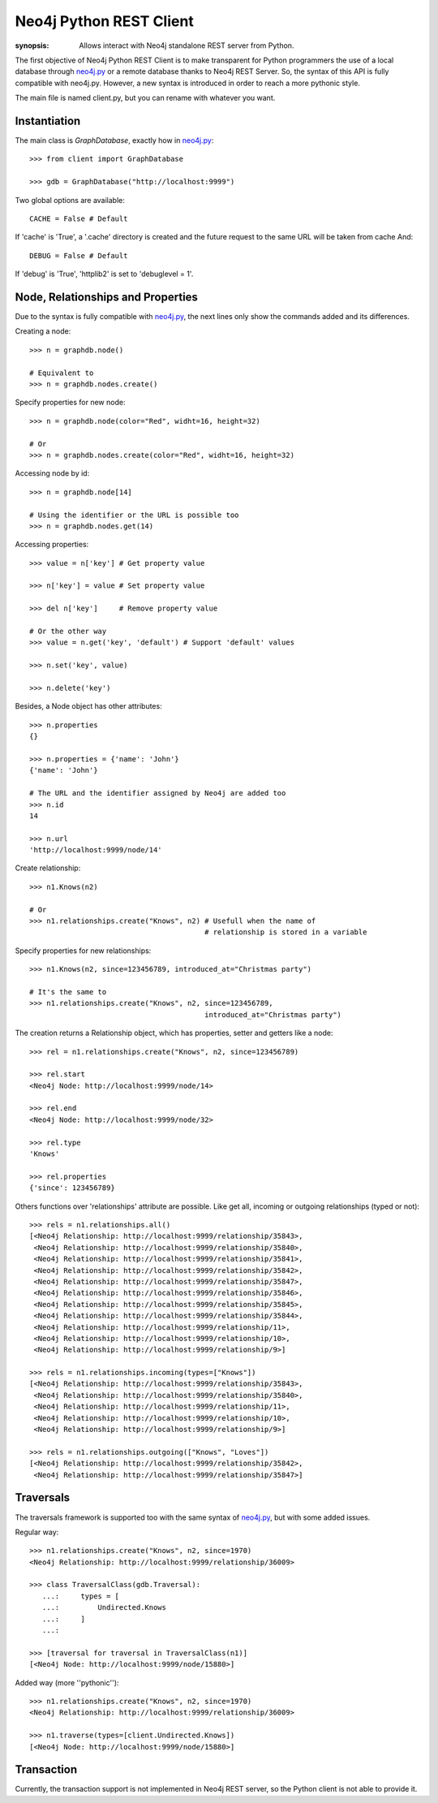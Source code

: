 Neo4j Python REST Client
========================

:synopsis: Allows interact with Neo4j standalone REST server from Python.

The first objective of Neo4j Python REST Client is to make transparent for
Python programmers the use of a local database through neo4j.py_ or a remote
database thanks to Neo4j REST Server. So, the syntax of this API is fully
compatible with neo4j.py. However, a new syntax is introduced in order to
reach a more pythonic style.

The main file is named client.py, but you can rename with whatever you want.


Instantiation
-------------

The main class is *GraphDatabase*, exactly how in neo4j.py_::

  >>> from client import GraphDatabase
  
  >>> gdb = GraphDatabase("http://localhost:9999")

Two global options are available::

  CACHE = False # Default

If 'cache' is 'True', a '.cache' directory is created and the future request to
the same URL will be taken from cache
And::

  DEBUG = False # Default

If 'debug' is 'True', 'httplib2' is set to 'debuglevel = 1'.


Node, Relationships and Properties
----------------------------------

Due to the syntax is fully compatible with neo4j.py_, the next lines only show
the commands added and its differences.

Creating a node::

  >>> n = graphdb.node()
  
  # Equivalent to
  >>> n = graphdb.nodes.create()

Specify properties for new node::

  >>> n = graphdb.node(color="Red", widht=16, height=32)
  
  # Or
  >>> n = graphdb.nodes.create(color="Red", widht=16, height=32)

Accessing node by id::

  >>> n = graphdb.node[14]
  
  # Using the identifier or the URL is possible too
  >>> n = graphdb.nodes.get(14)

Accessing properties::

  >>> value = n['key'] # Get property value
  
  >>> n['key'] = value # Set property value
  
  >>> del n['key']     # Remove property value
  
  # Or the other way
  >>> value = n.get('key', 'default') # Support 'default' values
  
  >>> n.set('key', value)
  
  >>> n.delete('key')

Besides, a Node object has other attributes::

  >>> n.properties
  {}
  
  >>> n.properties = {'name': 'John'}
  {'name': 'John'}
  
  # The URL and the identifier assigned by Neo4j are added too
  >>> n.id
  14
  
  >>> n.url
  'http://localhost:9999/node/14'

Create relationship::

  >>> n1.Knows(n2)
  
  # Or
  >>> n1.relationships.create("Knows", n2) # Usefull when the name of
                                           # relationship is stored in a variable

Specify properties for new relationships::

  >>> n1.Knows(n2, since=123456789, introduced_at="Christmas party")
  
  # It's the same to
  >>> n1.relationships.create("Knows", n2, since=123456789,
                                           introduced_at="Christmas party")

The creation returns a Relationship object, which has properties, setter and
getters like a node::

  >>> rel = n1.relationships.create("Knows", n2, since=123456789)
  
  >>> rel.start
  <Neo4j Node: http://localhost:9999/node/14>
  
  >>> rel.end
  <Neo4j Node: http://localhost:9999/node/32>
  
  >>> rel.type
  'Knows'
  
  >>> rel.properties
  {'since': 123456789}

Others functions over 'relationships' attribute are possible. Like get all,
incoming or outgoing relationships (typed or not)::

  >>> rels = n1.relationships.all()
  [<Neo4j Relationship: http://localhost:9999/relationship/35843>,
   <Neo4j Relationship: http://localhost:9999/relationship/35840>,
   <Neo4j Relationship: http://localhost:9999/relationship/35841>,
   <Neo4j Relationship: http://localhost:9999/relationship/35842>,
   <Neo4j Relationship: http://localhost:9999/relationship/35847>,
   <Neo4j Relationship: http://localhost:9999/relationship/35846>,
   <Neo4j Relationship: http://localhost:9999/relationship/35845>,
   <Neo4j Relationship: http://localhost:9999/relationship/35844>,
   <Neo4j Relationship: http://localhost:9999/relationship/11>,
   <Neo4j Relationship: http://localhost:9999/relationship/10>,
   <Neo4j Relationship: http://localhost:9999/relationship/9>]
  
  >>> rels = n1.relationships.incoming(types=["Knows"])
  [<Neo4j Relationship: http://localhost:9999/relationship/35843>,
   <Neo4j Relationship: http://localhost:9999/relationship/35840>,
   <Neo4j Relationship: http://localhost:9999/relationship/11>,
   <Neo4j Relationship: http://localhost:9999/relationship/10>,
   <Neo4j Relationship: http://localhost:9999/relationship/9>]
  
  >>> rels = n1.relationships.outgoing(["Knows", "Loves"])
  [<Neo4j Relationship: http://localhost:9999/relationship/35842>,
   <Neo4j Relationship: http://localhost:9999/relationship/35847>]


Traversals
----------

The traversals framework is supported too with the same syntax of neo4j.py_,
but with some added issues.

Regular way::

  >>> n1.relationships.create("Knows", n2, since=1970)
  <Neo4j Relationship: http://localhost:9999/relationship/36009>
  
  >>> class TraversalClass(gdb.Traversal):
     ...:     types = [
     ...:         Undirected.Knows
     ...:     ]
     ...: 
  
  >>> [traversal for traversal in TraversalClass(n1)]
  [<Neo4j Node: http://localhost:9999/node/15880>]

Added way (more ''pythonic'')::

  >>> n1.relationships.create("Knows", n2, since=1970)
  <Neo4j Relationship: http://localhost:9999/relationship/36009>
  
  >>> n1.traverse(types=[client.Undirected.Knows])
  [<Neo4j Node: http://localhost:9999/node/15880>]


Transaction
-----------

Currently, the transaction support is not implemented in Neo4j REST server, so
the Python client is not able to provide it.


.. _neo4j.py: http://components.neo4j.org/neo4j.py/
